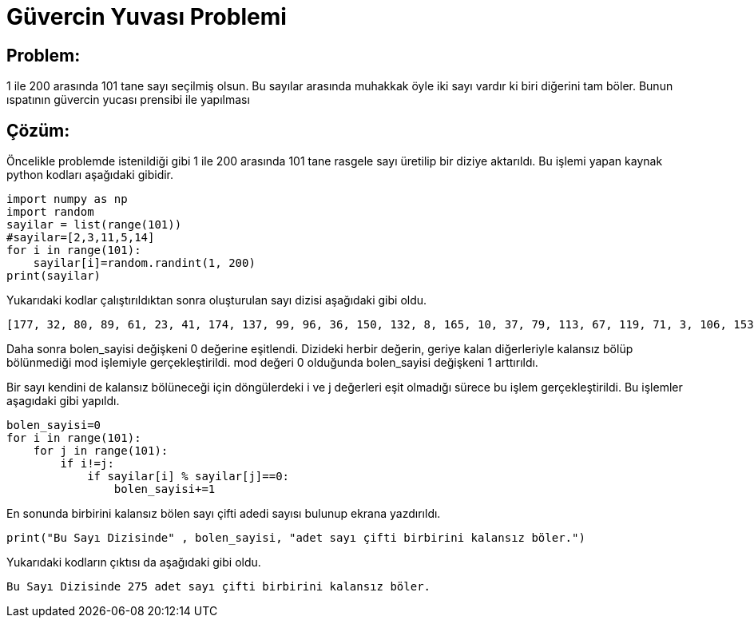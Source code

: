 = Güvercin Yuvası Problemi

== Problem:

1 ile 200 arasında 101 tane sayı seçilmiş olsun. Bu sayılar arasında muhakkak öyle iki sayı vardır ki biri diğerini tam böler. Bunun ıspatının güvercin yucası prensibi ile yapılması


== Çözüm:

Öncelikle problemde istenildiği gibi 1 ile 200 arasında 101 tane rasgele sayı üretilip bir diziye aktarıldı. Bu işlemi yapan kaynak python kodları aşağıdaki gibidir.

[source,py]
----
import numpy as np
import random
sayilar = list(range(101))
#sayilar=[2,3,11,5,14]
for i in range(101):
    sayilar[i]=random.randint(1, 200)
print(sayilar)
----

Yukarıdaki kodlar çalıştırıldıktan sonra oluşturulan sayı dizisi aşağıdaki gibi oldu.

 [177, 32, 80, 89, 61, 23, 41, 174, 137, 99, 96, 36, 150, 132, 8, 165, 10, 37, 79, 113, 67, 119, 71, 3, 106, 153, 156, 180, 41, 82, 69, 20, 113, 9, 20, 84, 153, 10, 106, 50, 88, 152, 120, 176, 191, 162, 137, 14, 30, 103, 179, 163, 46, 80, 12, 93, 29, 74, 118, 7, 132, 124, 103, 165, 32, 123, 110, 173, 37, 92, 156, 96, 155, 74, 123, 7, 143, 14, 187, 169, 138, 41, 32, 148, 86, 20, 96, 193, 167, 41, 84, 75, 185, 27, 168, 6, 74, 171, 174, 41, 57]

Daha sonra bolen_sayisi değişkeni 0 değerine eşitlendi. Dizideki herbir değerin, geriye kalan diğerleriyle kalansız bölüp bölünmediği mod işlemiyle gerçekleştirildi. mod değeri 0 olduğunda bolen_sayisi değişkeni 1 arttırıldı.

Bir sayı kendini de kalansız bölüneceği için döngülerdeki i ve j değerleri eşit olmadığı sürece bu işlem gerçekleştirildi. Bu işlemler aşagıdaki gibi yapıldı.

[source,py]
----
bolen_sayisi=0
for i in range(101):
    for j in range(101):
        if i!=j:
            if sayilar[i] % sayilar[j]==0:
                bolen_sayisi+=1
----

En sonunda birbirini kalansız bölen sayı çifti adedi sayısı bulunup ekrana yazdırıldı.

[source,py]
----
print("Bu Sayı Dizisinde" , bolen_sayisi, "adet sayı çifti birbirini kalansız böler.") 
----

Yukarıdaki kodların çıktısı da aşağıdaki gibi oldu.

 Bu Sayı Dizisinde 275 adet sayı çifti birbirini kalansız böler.
